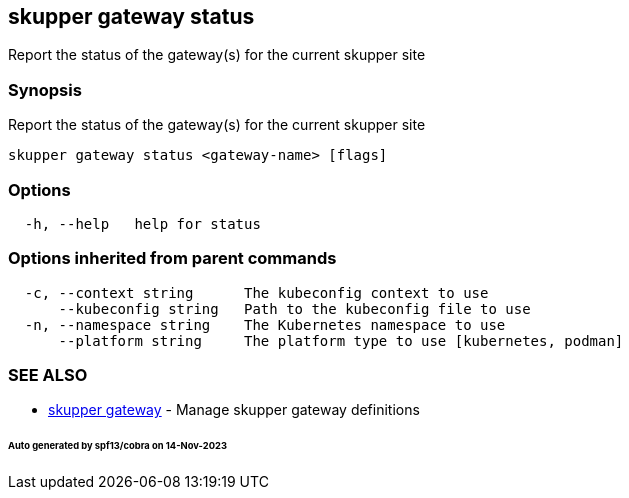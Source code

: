 == skupper gateway status

Report the status of the gateway(s) for the current skupper site

=== Synopsis

Report the status of the gateway(s) for the current skupper site

----
skupper gateway status <gateway-name> [flags]
----

=== Options

----
  -h, --help   help for status
----

=== Options inherited from parent commands

----
  -c, --context string      The kubeconfig context to use
      --kubeconfig string   Path to the kubeconfig file to use
  -n, --namespace string    The Kubernetes namespace to use
      --platform string     The platform type to use [kubernetes, podman]
----

=== SEE ALSO

* xref:skupper_gateway.adoc[skupper gateway]	 - Manage skupper gateway definitions

[discrete]
====== Auto generated by spf13/cobra on 14-Nov-2023
